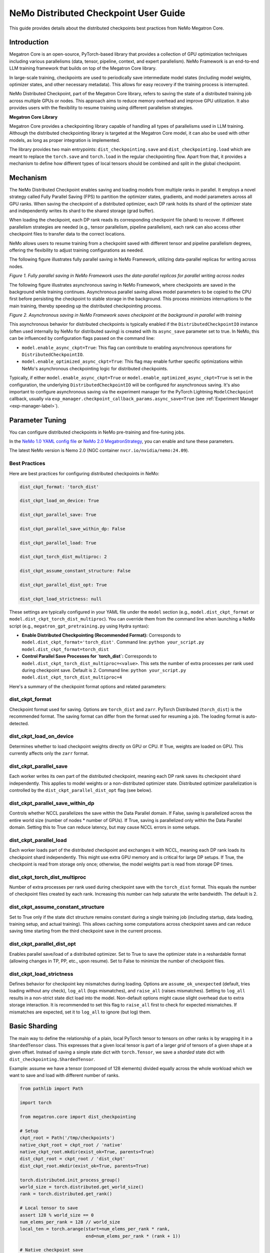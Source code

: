 .. _dist-ckpt-user-guide-label:

NeMo Distributed Checkpoint User Guide
======================================


This guide provides details about the distributed checkpoints best practices from NeMo Megatron Core.


Introduction
--------------

Megatron Core is an open-source, PyTorch-based library that provides a collection of GPU optimization techniques including various parallelisms (data, tensor, pipeline, context, and expert parallelism). NeMo Framework is an end-to-end LLM training framework that builds on top of the Megatron Core library.

In large-scale training, checkpoints are used to periodically save intermediate model states (including model weights, optimizer states, and other necessary metadata). This allows for easy recovery if the training process is interrupted.

NeMo Distributed Checkpoint, part of the Megatron Core library, refers to saving the state of a distributed training job across multiple GPUs or nodes. This approach aims to reduce memory overhead and improve GPU utilization. It also provides users with the flexibility to resume training using different parallelism strategies.

**Megatron Core Library**

Megatron Core provides a checkpointing library capable of handling all types of parallelisms used in LLM training.
Although the distributed checkpointing library is targeted at the Megatron Core model, it can also be used with other models, as long as proper integration is implemented.

The library provides two main entrypoints: ``dist_checkpointing.save`` and ``dist_checkpointing.load`` which are meant to replace the ``torch.save`` and ``torch.load`` in the regular checkpointing flow.
Apart from that, it provides a mechanism to define how different types of local tensors should be combined and split in the global checkpoint.


Mechanism
--------------
The NeMo Distributed Checkpoint enables saving and loading models from multiple ranks in parallel. It employs a novel strategy called Fully Parallel Saving (FPS) to partition the optimizer states, gradients, and model parameters across all GPU ranks. When saving the checkpoint of a distributed optimizer, each DP rank holds its shard of the optimizer state and independently writes its shard to the shared storage (grad buffer).

When loading the checkpoint, each DP rank reads its corresponding checkpoint file (shard) to recover. If different parallelism strategies are needed (e.g., tensor parallelism, pipeline parallelism), each rank can also access other checkpoint files to transfer data to the correct locations. 

NeMo allows users to resume training from a checkpoint saved with different tensor and pipeline parallelism degrees, offering the flexibility to adjust training configurations as needed.

The following figure illustrates fully parallel saving in NeMo Framework, utilizing data-parallel replicas for writing across nodes.

.. image:: https://github.com/NVIDIA/NeMo/releases/download/v2.0.0/asset-nemo-dist-ckpt-explain-0.png


*Figure 1. Fully parallel saving in NeMo Framework uses the data-parallel replicas for parallel writing across nodes*

The following figure illustrates asynchronous saving in NeMo Framework, where checkpoints are saved in the background while training continues. Asynchronous parallel saving allows model parameters to be copied to the CPU first before persisting the checkpoint to stable storage in the background. This process minimizes interruptions to the main training, thereby speeding up the distributed checkpointing process.

.. image:: https://github.com/NVIDIA/NeMo/releases/download/v2.0.0/asset-nemo-dist-ckpt-explain-1.png


*Figure 2. Asynchronous saving in NeMo Framework saves checkpoint at the background in parallel with training*

This asynchronous behavior for distributed checkpoints is typically enabled if the ``DistributedCheckpointIO`` instance (often used internally by NeMo for distributed saving) is created with its ``async_save`` parameter set to true. In NeMo, this can be influenced by configuration flags passed on the command line:

*   ``model.enable_async_ckpt=True``: This flag can contribute to enabling asynchronous operations for ``DistributedCheckpointIO``.
*   ``model.enable_optimized_async_ckpt=True``: This flag may enable further specific optimizations within NeMo's asynchronous checkpointing logic for distributed checkpoints.

Typically, if either ``model.enable_async_ckpt=True`` or ``model.enable_optimized_async_ckpt=True`` is set in the configuration, the underlying ``DistributedCheckpointIO`` will be configured for asynchronous saving.
It's also important to configure asynchronous saving via the experiment manager for the PyTorch Lightning ``ModelCheckpoint`` callback, usually via ``exp_manager.checkpoint_callback_params.async_save=True`` (see :ref:`Experiment Manager <exp-manager-label>`).


Parameter Tuning
----------------

You can configure distributed checkpoints in NeMo pre-training and fine-tuning jobs.

In the `NeMo 1.0 YAML config file <https://docs.nvidia.com/nemo-framework/user-guide/latest/nemo-2.0/migration/checkpointing.html>`__ or `NeMo 2.0 MegatronStrategy <https://docs.nvidia.com/nemo-framework/user-guide/latest/nemo-2.0/migration/checkpointing.html>`__, you can enable and tune these parameters.

The latest NeMo version is Nemo 2.0 (NGC container ``nvcr.io/nvidia/nemo:24.09``).


Best Practices
^^^^^^^^^^^^^^

Here are best practices for configuring distributed checkpoints in NeMo:

.. code-block:: python

        	dist_ckpt_format: 'torch_dist'

        	dist_ckpt_load_on_device: True

        	dist_ckpt_parallel_save: True

        	dist_ckpt_parallel_save_within_dp: False

        	dist_ckpt_parallel_load: True

        	dist_ckpt_torch_dist_multiproc: 2

        	dist_ckpt_assume_constant_structure: False

        	dist_ckpt_parallel_dist_opt: True

        	dist_ckpt_load_strictness: null


These settings are typically configured in your YAML file under the ``model`` section (e.g., ``model.dist_ckpt_format`` or ``model.dist_ckpt_torch_dist_multiproc``). You can override them from the command line when launching a NeMo script (e.g., ``megatron_gpt_pretraining.py`` using Hydra syntax):

*   **Enable Distributed Checkpointing (Recommended Format):**
    Corresponds to ``model.dist_ckpt_format='torch_dist'``.
    Command line: ``python your_script.py model.dist_ckpt_format=torch_dist``

*   **Control Parallel Save Processes for `torch_dist`:**
    Corresponds to ``model.dist_ckpt_torch_dist_multiproc=<value>``. This sets the number of extra processes per rank used during checkpoint save. Default is 2.
    Command line: ``python your_script.py model.dist_ckpt_torch_dist_multiproc=4``

Here's a summary of the checkpoint format options and related parameters:

dist_ckpt_format
^^^^^^^^^^^^^^^^^^^^^^^^^^^^^^^^^^^^^^^^^
Checkpoint format used for saving. Options are ``torch_dist`` and ``zarr``. PyTorch Distributed (``torch_dist``) is the recommended format. The saving format can differ from the format used for resuming a job. The loading format is auto-detected.

dist_ckpt_load_on_device
^^^^^^^^^^^^^^^^^^^^^^^^^^^^^^^^^^^^^^^^^
Determines whether to load checkpoint weights directly on GPU or CPU. If True, weights are loaded on GPU. This currently affects only the ``zarr`` format.

dist_ckpt_parallel_save
^^^^^^^^^^^^^^^^^^^^^^^^^^^^^^^^^^^^^^^^^
Each worker writes its own part of the distributed checkpoint, meaning each DP rank saves its checkpoint shard independently. This applies to model weights or a non-distributed optimizer state. Distributed optimizer parallelization is controlled by the ``dist_ckpt_parallel_dist_opt`` flag (see below).

dist_ckpt_parallel_save_within_dp
^^^^^^^^^^^^^^^^^^^^^^^^^^^^^^^^^^^^^^^^^
Controls whether NCCL parallelizes the save within the Data Parallel domain. If False, saving is parallelized across the entire world size (number of nodes * number of GPUs). If True, saving is parallelized only within the Data Parallel domain. Setting this to True can reduce latency, but may cause NCCL errors in some setups.

dist_ckpt_parallel_load
^^^^^^^^^^^^^^^^^^^^^^^^^^^^^^^^^^^^^^^^^
Each worker loads part of the distributed checkpoint and exchanges it with NCCL, meaning each DP rank loads its checkpoint shard independently. This might use extra GPU memory and is critical for large DP setups. If True, the checkpoint is read from storage only once; otherwise, the model weights part is read from storage DP times.

dist_ckpt_torch_dist_multiproc
^^^^^^^^^^^^^^^^^^^^^^^^^^^^^^^^^^^^^^^^^
Number of extra processes per rank used during checkpoint save with the ``torch_dist`` format. This equals the number of checkpoint files created by each rank. Increasing this number can help saturate the write bandwidth. The default is 2.

dist_ckpt_assume_constant_structure
^^^^^^^^^^^^^^^^^^^^^^^^^^^^^^^^^^^^^^^^^
Set to True only if the state dict structure remains constant during a single training job (including startup, data loading, training setup, and actual training). This allows caching some computations across checkpoint saves and can reduce saving time starting from the third checkpoint save in the current process.

dist_ckpt_parallel_dist_opt
^^^^^^^^^^^^^^^^^^^^^^^^^^^^^^^^^^^^^^^^^
Enables parallel save/load of a distributed optimizer. Set to True to save the optimizer state in a reshardable format (allowing changes in TP, PP, etc., upon resume). Set to False to minimize the number of checkpoint files.

dist_ckpt_load_strictness
^^^^^^^^^^^^^^^^^^^^^^^^^^^^^^^^^^^^^^^^^
Defines behavior for checkpoint key mismatches during loading. Options are ``assume_ok_unexpected`` (default, tries loading without any check), ``log_all`` (logs mismatches), and ``raise_all`` (raises mismatches). Setting to ``log_all`` results in a non-strict state dict load into the model. Non-default options might cause slight overhead due to extra storage interaction. It is recommended to set this flag to ``raise_all`` first to check for expected mismatches. If mismatches are expected, set it to ``log_all`` to ignore (but log) them.


Basic Sharding
--------------

The main way to define the relationship of a plain, local PyTorch tensor to tensors on other ranks is by wrapping it in a ``ShardedTensor`` class.
This expresses that a given local tensor is part of a larger *grid* of tensors of a given shape at a given offset.
Instead of saving a simple state dict with ``torch.Tensor``, we save a *sharded* state dict with ``dist_checkpointing.ShardedTensor``.

Example: assume we have a tensor (composed of 128 elements) divided equally across the whole workload which we want to save and load with different number of ranks.

.. code-block:: python

    from pathlib import Path

    import torch

    from megatron.core import dist_checkpointing

    # Setup
    ckpt_root = Path('/tmp/checkpoints')
    native_ckpt_root = ckpt_root / 'native'
    native_ckpt_root.mkdir(exist_ok=True, parents=True)
    dist_ckpt_root = ckpt_root / 'dist_ckpt'
    dist_ckpt_root.mkdir(exist_ok=True, parents=True)

    torch.distributed.init_process_group()
    world_size = torch.distributed.get_world_size()
    rank = torch.distributed.get_rank()

    # Local tensor to save
    assert 128 % world_size == 0
    num_elems_per_rank = 128 // world_size
    local_ten = torch.arange(start=num_elems_per_rank * rank,
                             end=num_elems_per_rank * (rank + 1))

    # Native checkpoint save
    state_dict = {
        'weight': local_ten
    }
    torch.save(state_dict, native_ckpt_root / f'ckpt_{rank}.pt')

    # Distributed checkpoint save
    # `(0, rank, world_size)` describes that `weight` ShardedTensor is sharded into `world_size` pieces
    # along the 0th dimension and `local_ten` is the shard at position `rank`.
    # Together, all shards implicitly form a "global" `torch.arange(128)` tensor.
    sharded_state_dict = {
        'weight': dist_checkpointing.ShardedTensor.from_rank_offsets('weight', local_ten, (0, rank, world_size))
    }
    dist_checkpointing.save(sharded_state_dict, dist_ckpt_root)

During load, the distributed checkpoint can be easily read even if the job size changes (contrary to native checkpoints that require the same number of ranks).
The main difference with with respect to ``torch.load`` is that the user has to provide the definition of the sharded state dict that needs to be loaded.

.. code-block:: python

    from pathlib import Path

    import torch

    from megatron.core import dist_checkpointing

    ckpt_root = Path('/tmp/checkpoints')
    dist_ckpt_root = ckpt_root / 'dist_ckpt'

    torch.distributed.init_process_group()
    world_size = torch.distributed.get_world_size()
    rank = torch.distributed.get_rank()
    assert 128 % world_size == 0
    num_elems_per_rank = 128 // world_size

    # Local tensor to load
    local_ten = torch.empty(num_elems_per_rank)
    sharded_state_dict = {
        'weight': dist_checkpointing.ShardedTensor.from_rank_offsets('weight', local_ten, (0, rank, world_size))
    }
    loaded_state_dict = dist_checkpointing.load(sharded_state_dict, dist_ckpt_root)
    expected_local_ten = torch.arange(start=num_elems_per_rank * rank, end=num_elems_per_rank * (rank + 1))
    assert torch.all(loaded_state_dict['weight'] == expected_local_ten)

    # With torch.save and torch.load, we would have to load all files that contain
    # parts of the desired tensor in new configuration and concatenate appropriate fragments.
    # For some distributed checkpoint backends this is actually what happens underneath.


Supported Entities
------------------
The distributed checkpointing library supports saving and loading of different objects in different configurations.

A sharded state dict is a (possibly nested) Python dictionary or list with the following elements:

1. ShardedBase
    a. ShardedTensor
    b. ShardedObject
    c. ShardedTensorFactory
2. LocalNonpersistentObject
3. Arbitrary object


ShardedBase
^^^^^^^^^^^
ShardedBase is the base class for expressing any kind of sharding.
Each sharded entity must be uniquely identified by its ``key``, carry some ``data`` to be saved or loaded, and define ``replica_id`` which helps identify data redundancy.

Note that the ``key`` doesn't have to (and usually doesn't) correspond to the key in the state dict.
The key in the state dict is ephemeral, while the ``ShardedTensor.key`` is used to identify the tensor in the checkpoint.

In the following example, the state dict to be loaded contains different keys than the saved one.
What matters is that the ``ShardedTensor.key`` are equivalent (``tensor-A``):

.. code-block:: python

    import torch

    from megatron.core import dist_checkpointing

    # Checkpoint saved with some key in the state dict that is eventually ignored
    model = ...
    ckpt_dir = ...
    sharded_state_dict = {
        'ignored': dist_checkpointing.ShardedTensor('tensor-A', ...)
    }
    dist_checkpointing.save(sharded_state_dict, ckpt_dir)

    # During loading, all that matters is the ShardedTensor.key.
    sharded_state_dict = {
        'different-key': dist_checkpointing.ShardedTensor('tensor-A', ...)
    }
    loaded_state_dict = dist_checkpointing.load(sharded_state_dict, ckpt_dir)
    assert 'ignored' not in loaded_state_dict
    assert 'tensor-A' not in loaded_state_dict
    assert isinstance(loaded_state_dict['different-key'], torch.Tensor)

    # The key in the state dict is important only from the subsequent `model.load_state_dict`
    # that usually happens after `dist_checkpointing.load` - the state dict must have
    # the structure and keys corresponding to the model structure and submodule names.
    model.load_state_dict(loaded_state_dict)

ShardedTensor
^^^^^^^^^^^^^
``ShardedTensor`` is the primary use case for distributed checkpointing - tensor sharding.
It defines how PyTorch tensors are distributed across the workload.
See the `Tensors transformations`_ section for more details on ShardedTensors.

ShardedObject
^^^^^^^^^^^^^
Sometimes there is a need to save arbitrary objects across the ranks.
ShardedObject allows to structure those objects into arrays of objects with a fixed ``global_shape`` and save/load parts of the arrays on specific ranks.

ShardedTensorFactory
^^^^^^^^^^^^^^^^^^^^
The ShardedTensorFactory class defers tensors transformations until they are actually saved.
A factory can expand a tensor into an arbitrary sub state dict (including all supported entities listed above).
The need for such deferral will be explained in the `Tensors transformations`_ section.

LocalNonpersistentObject
^^^^^^^^^^^^^^^^^^^^^^^^
LocalNonpersistentObject is a simple wrapper indicating that the object wrapped with this class should end up in the final loaded state dict during loading.
During saving such objects are ignored.

Arbitrary Object
^^^^^^^^^^^^^^^^
All objects different than dicts, lists, and the instances of the classes listed above are treated as "common" objects.

During saving, all such objects in the sharded state dict passed to ``dist_checkpointing.save`` are assumed to be duplicated across ranks. Therefore, they are saved only by a single coordinator rank (rank 0).

During loading, all such objects in the sharded state dict passed to ``dist_checkpointing.load`` are simply ignored - the loaded state dict contains only "common" objects that are were actually saved in the checkpoint.




Entry Points
------------
There are several useful user entry points for checkpoint saving and loading.

dist_checkpointing.save
^^^^^^^^^^^^^^^^^^^^^^^
The ``dist_checkpointing.save`` function is the only entry point for checkpoint saving.
It requires a sharded state dict to save and saving strategies for handling different entities (see `Save and load strategies`_ for detailed explanation).
The sharded state dict is processed in the following way (see also ``save`` function `documentation <https://docs.nvidia.com/megatron-core/developer-guide/latest/api-guide/dist_checkpointing.html#module-core.dist_checkpointing.serialization>`_):

1. The ShardedTensorFactories are applied.
2. The LocalNonPersistentObjects are extracted from the sharded state dict and ignored.
3. The ShardedBase objects are extracted.
4. All other objects are treated as "common" and saved according to a common strategy (see `Save and load strategies`_).
5. All ShardedObjects are extracted from point (3) objects and saved with a sharded strategy (see `Save and load strategies`_).
6. All ShardedTensors are saved.
7. The ``metadata.json`` file with backend and version metadata is saved to the checkpoint directory.

dist_checkpointing.load
^^^^^^^^^^^^^^^^^^^^^^^
The ``dist_checkpointing.load`` function is the main entry point for checkpoint loading.
It requires a sharded state dict (in order to implicitly define mappings between local tensors and checkpoint tensors) and loading strategies.
In practice, the same sharded state dict can be usually used for both saving and loading (the sharded state dict for loading will just contain tensors with uninitialized data).

When the sharded state dict is provided as input, it is processed in the following way (see also ``load`` function `documentation <https://docs.nvidia.com/megatron-core/developer-guide/latest/api-guide/dist_checkpointing.html#module-core.dist_checkpointing.serialization>`_):

1. The "common" state dict is loaded from the checkpoint. This forms the base of the resulting state dict.
2. The ShardedTensorFactories from the input sharded state dict are applied.
3. The LocalNonPersistentObjects are extracted from the input sharded state dict, unwrapped and added to the resulting state dict.
4. The ShardedObjects are extracted and loaded from the checkpoint into the resulting state dict.
5. The ShardedTensors are extracted and loaded from the checkpoint into the resulting state dict.
6. Factory merges are applied (see `Optimizers`_ for explanation).

This results in a *regular* state dict with plain tensors that can be further processed by the application (which usually means running ``model.load_state_dict(state_dict)``).


dist_checkpointing.load_common_state_dict
^^^^^^^^^^^^^^^^^^^^^^^^^^^^^^^^^^^^^^^^^
The ``dist_checkpointing.load_common_state_dict`` function is an entry point that allows loading only the “common” part of the checkpoints.
Most of the checkpoint config and metadata can be loaded with this method, which allows skipping data loading in order to take decisions regarding checkpoint config, version, etc.

dist_checkpointing.load_tensors_metadata
^^^^^^^^^^^^^^^^^^^^^^^^^^^^^^^^^^^^^^^^
The ``dist_checkpointing.load_tensors_metadata`` function is an entry point that allows reading all ShardedTensors metadata from the checkpoint without loading any data.
The result is a sharded state dict with trivial sharding (every tensor is sharded into one big shard).

dist_checkpointing.load_plain_tensors
^^^^^^^^^^^^^^^^^^^^^^^^^^^^^^^^^^^^^
The ``dist_checkpointing.load_plain_tensors`` function is an entry point that allows reading sharded tensors stored in the checkpoint without any sharding (as plain tensors).
This function is simply a composition of ``load_tensors_metadata`` and ``save``.

Save and Load Strategies
------------------------
There are multiple ways to save a sharded state dict into a serialized checkpoint. They can be provided by the user as saving and loading strategies (e.g. ``TorchDistLoadShardedStrategy`` and ``TorchDistSaveShardedStrategy`` as shown below).

There are four types of strategies:

1. Saving strategy for ShardedTensors
2. Saving strategy for "common" data
3. Loading strategy for ShardedTensors
4. Loading strategy for "common" data

Additionally, ShardedObjects are handled with either "sharded" or "common" strategy depending on its capabilities (``can_handle_sharded_objects`` property).

Each saving strategy is associated with a ``backend`` and a ``version``.
Each loading strategy can be associated with multiple values of ``backend`` and ``version`` it can load.
For a given backend and version, the composition of every saving and loading strategy **must be functionally equivalent**.
Strategies are the main way to introduce optimizations to the saving and loading algorithm without altering the checkpoint format.

In the following example, the "fully parallel" wrappers modify the saving and loading *algorithm*, but the underlying checkpoint *format* (and ``backend`` in consequence) stays the same.
It makes the ``basic_save_load`` and ``fully_parallel_save_load`` functions equivalent:

.. code-block:: python

    from megatron.core import dist_checkpointing
    from megatron.core.dist_checkpointing.strategies.torch import (
        TorchDistLoadShardedStrategy,
        TorchDistSaveShardedStrategy
    )
    from megatron.core.dist_checkpointing.strategies.fully_parallel import (
        FullyParallelLoadStrategyWrapper,
        FullyParallelSaveStrategyWrapper
    )

    # Base save and load strategies defining a regular (non-parallel) save
    base_save_strategy = TorchDistSaveShardedStrategy('torch_dist', 1)
    base_load_strategy = TorchDistLoadShardedStrategy()

    def basic_save_load(sharded_state_dict, ckpt_dir):
        """ Save and load using some basic strategies. """
        dist_checkpointing.save(sharded_state_dict, ckpt_dir, base_save_strategy)
        return dist_checkpointing.load(sharded_state_dict, ckpt_dir, base_load_strategy)


    def fully_parallel_save_load(sharded_state_dict):
        """ Save and load using basic strategies wrapped with parallelization strategies. """
        fully_parallel_save_strategy = FullyParallelSaveStrategyWrapper(base_save_strategy)
        # "fully parallel" wrapper modifies the saving strategy, but not the underlying format
        assert fully_parallel_save_strategy.backend == base_save_strategy.backend == 'torch_dist'
        fully_parallel_load_strategy = FullyParallelLoadStrategyWrapper(base_load_strategy)
        dist_checkpointing.save(sharded_state_dict, ckpt_dir, fully_parallel_save_strategy)
        return dist_checkpointing.load(sharded_state_dict, ckpt_dir, fully_parallel_load_strategy)


The ``dist_checkpointing`` package provides default strategies for some sharded backends, so it's enough to specify a tuple ``(backend, version)`` as a saving strategy.
Backends and versions are stored in a ``metadata.json`` file inside the checkpoint so that the loading strategy can be determined automatically (provided that there exists a default loading strategy for a given backend and version).

For "sharded" strategies, currently the backends supported by default are based on `PyTorch Distributed`_ format (``torch_dist`` backend) and `Zarr`_ format (``zarr`` backend).
Additionally, as shown in the example above, some wrappers are provided that enable it to parallelize the save and load across the whole workload (assuming some data duplication).

For "common" strategies, currently the only supported one is ``torch`` which saves "common" data into a ``common.pt`` file.

PyTorch Distributed
^^^^^^^^^^^^^^^^^^^
The PyTorch Distributed based checkpoint format uses the ``torch.distributed.checkpoint`` package in order to serialize the checkpoints to storage.
The Megatron Core sharded state dicts are translated into ``torch.distributed.ShardedTensor`` and then ``torch.distributed.checkpoint`` primitives are used to serialize such state dicts.
Even though Megatron Core provides several saving optimizations, the underlying checkpoint can still be read with native `PyTorch loading methods <https://pytorch.org/docs/stable/distributed.checkpoint.html#torch.distributed.checkpoint.state_dict_loader.load>`_.
Note that the checkpoint still follows the ``dist_checkpointing`` package format by providing additional ``common.pt`` and ``metadata.json`` files described above.

PyTorch Distributed is a recommended checkpoint format.

Zarr
^^^^
The Zarr based checkpoint format uses the `Zarr <https://zarr.readthedocs.io/en/stable/>`__ library in order to serialize the checkpoints to storage.
This format is deprecated and it's recommended to transition to the ``torch_dist`` format (using this `converter script <https://github.com/NVIDIA/NeMo/blob/main/scripts/checkpoint_converters/convert_zarr_to_torch_dist.py>`_).

Optimizers
----------
The Optimizers module provides helper tools to the user to simplify constructing ShardedTensors for optimizer states.
The ShardedTensors that define local-to-sharded tensors mapping for model parameters should be reused for optimizer states to avoid code duplication.

To this end, the ``dist_checkpointing.optimizers.get_param_id_to_sharded_param_map`` function can build a mapping between optimizer params ids and model ShardedTensors.
This mapping can be used by the ``dist_checkpointing.optimizers.optim_state_to_sharding_state`` function or application code (for non-standard use cases) to construct optimizer sharded state dict with ShardedTensors.
This should support most optimizer cases, but some of them might require custom sharded state dict creation.
A good example is a Distributed Optimizer which flattens the parameters - see `Tensors transformations`_ section for more details.

Note: In order to reuse model ShardedTensors to create optimizer ShardedTensors, the model **ShardedTensors must wrap model parameters**, not just tensors
(obtaining a state dict with model parameters can be achieved by passing ``keep_vars=True`` to the model ``state_dict`` function).
Otherwise the correspondence between model ShardedTensors and optimizer states is impossible to recreate.
This is the reason for introducing ShardedTensorFactories - we have to register the original model parameter as ``ShardedTensorFactories.data`` and apply any subsequent transformations as a factory function in order to make sure that the same transformation can be applied to the optimizer states.
Even if the model parameters transformations are complex, in most cases the optimizer state dict is easy to recreate based on the model ShardedTensors and ShardedTensorFactories,
e.g. `FP32Optimizer.sharded_state_dict <https://github.com/NVIDIA/Megatron-LM/blob/main/megatron/core/optimizer/optimizer.py#L793>`_ is just a matter of two generic ``get_param_id_to_sharded_param_map`` and ``optim_state_to_sharding_state`` function calls regardless of the model parameters complexity.


Tensors Transformations
-----------------------
The ShardedTensor API enables the declaration of basic transformations that should be performed during saving and loading.

Shape Mismatch
^^^^^^^^^^^^^^
The ``allow_shape_mismatch`` flag relaxes the requirement of matching global tensor shapes during loading.
Extra padding is filled with zeros or stripped depending on the mismatch kind.
This is useful for layers like embedding which might be padded according to parallelism for performance reasons.

Flattening
^^^^^^^^^^
The ``flattened_range`` attribute declares that ``ShardedTensor.data`` represents a slice of a flattened model parameter.
This corresponds to a transformation used in Distributed Optimizers which flattens the data and shards it along the data-parallel domain.

Extra flattening comes with an efficiency challenge during checkpoint resharding.
Since flattening is applied after the global tensors is sharded into the grid of local chunks, loading after resharding requires accessing incontiguous data fragments.
An example solution for that is implemented in the `resharding <https://github.com/NVIDIA/Megatron-LM/blob/main/megatron/core/dist_checkpointing/strategies/resharding.py>`_ module and involves saving the flattened tensor with a different global shape than the original one.

Example: For a global tensor ``[[0, 1, 2, 3, 4, 5], [6, 7, 8, 9, 10, 11]]`` with sharding by TP (tensor-parallel) over the second axis, here are the local shards if TP=2:

.. list-table::
   :widths: 50 50
   :header-rows: 1

   * - Rank
     - Local shards
   * - 0
     - ``[[0, 1, 2], [6, 7, 8]]``
   * - 1
     - ``[[3, 4, 5], [9, 10, 11]]``

After flattening and sharding by DP=3 (which would happen in the Megatron Core Distributed Optimizer), the resulting local shards are as follows:

.. list-table::
   :widths: 50 50
   :header-rows: 1

   * - Rank
     - Local shards
   * - 0
     - ``[0, 1]``
   * - 2
     - ``[2, 6]``
   * - 4
     - ``[7, 8]``
   * - 1
     - ``[3, 4]``
   * - 3
     - ``[5, 9]``
   * - 5
     - ``[10, 11]``

After sharding by TP=6 and flattening and sharding by DP=1, the resulting local shards are as follows:


.. list-table::
   :widths: 50 50
   :header-rows: 1

   * - Rank
     - Local shards
   * - 0
     - ``[0, 6]``
   * - 1
     - ``[1, 7]``
   * - 2
     - ``[2, 8]``
   * - 3
     - ``[3, 9]``
   * - 4
     - ``[4, 10]``
   * - 5
     - ``[5, 11]``


Arbitrary Transformations
^^^^^^^^^^^^^^^^^^^^^^^^^
The way to apply arbitrary transformations to the tensors during saving and loading is with ShardedTensorFactory.
It defines such a transformation as a function that can be reapplied to any ShardedTensor (in particular, a ShardedTensor representing optimizer states).
Such "build" function is also tied to a "merge" function that can apply an inverse transformation during loading.

If handling an optimizer state is not required, such a transformation could be also applied directly during sharded state dict creation.
In order to apply such transformation both to model and optimizer parameters in a consistent manner, it's necessary to encode them as factory functions (with original model parameter as the ``data`` input so that the optimizer params can be properly mapped to model ShardedTensors).

Note that implementing some transformations might be challenging or impossible while supporting flattening for a Distributed Optimizer case.
For example, if the model weights are supposed to be transposed in the checkpoint, it's almost impossible to implement a performant factory function that is capable of transposing a flattened and sliced tensor. This is because the flattening and slicing should happen in the transposed dimension.

Application Integration
-----------------------
The ``dist_checkpointing`` package provides all general mechanisms for saving arbitrary distributed checkpoints.
The only thing required from the application side is preparing a sharded state dict with ShardedTensors, ShardedObjects, etc. (representing the sharding of the data employed by the application)
and using the ``dist_checkpointing.save`` and ``dist_checkpointing.load`` entrypoints as replacements for ``torch.save`` and ``torch.load``.

In Megatron Core, the sharded state dictionary preparation is already implemented in a ``sharded_state_dict`` method which creates the sharded state dicts in a composable way.
For other applications (e.g. with simpler types of supported parallelisms) it might be possible to apply a straightforward conversion from a regular model state dict into a sharded state dict.


FAQs
-----------------------

**1. Q: With the default configuration using the torch_dist checkpoint format, each rank creates two files. For example, a cluster with 576 GPUs, this results in 1152 files. Is this expected behavior?**

   A: This is expected behavior for the torch_dist checkpoint.

**2. Q: When writing a checkpoint, two identical copies of the checkpoint directory are created. For example, with Llama 70B, two folders, each containing approximately 1.4TB of data, are written. Is this expected behavior?**

   A: This is expected behavior in NeMo. One copy is related to the last checkpoint, while the other copy is related to the top K checkpoints.

**3. Q: Where can I find details about the Megatron binary file format and its access patterns?**

   A: Please refer to the documentation at `https://pytorch.org/docs/stable/distributed.checkpoint.html <https://pytorch.org/docs/stable/distributed.checkpoint.html>`__.

**4. Q: Which  `dist_ckpt` configurations are valid for pre-training and fine-tuning?**

   A: All ``dist_ckpt`` configs are valid for pre-training and fine-tuning. (Note that ``dist_ckpt_load_strictness`` is not yet supported in NeMo 2.0 container 24.09).

**5. Q: What is the explanation for `-last` checkpoints?**

   A: The ``-last`` checkpoint is the final checkpoint in the training session. It is used to identify the most recent checkpoint from which to continue training.

**6. Q: How does  `save_top_k: 1` interact with  `save_best_model`?**

   A: ``save_top_k`` specifies the number of checkpoints to be saved during training. The  ``save_best_model`` flag determines whether to save the best model based on a monitored metric (e.g., validation loss or accuracy).

   – If ``save_top_k`` and ``save_best_model=True``: Only the single best-performing checkpoint will be retained.

   – If ``save_top_k>1`` and ``save_best_model=True``: NeMo will save up to ``save_top_k`` checkpoints, and the best checkpoint (determined by the monitored metric) is always guaranteed to be included.

   – If ``save_best_model=False``: NeMo will save only the top K models without explicitly ensuring that the best model is preserved.

**7. Q: How does `dist_ckpt_torch_dist_multiproc` affect the `async_save=True` parameter?**

   A: ``dist_ckpt_torch_dist_multiproc`` controls distributed checkpointing by defining the number of helper processes per rank to accelerate checkpoint saving. ``async_save=True`` enables asynchronous checkpointing, allowing checkpointing processes to run in the background without blocking the main training loop. These two parameters could be used orthogonally.

**8. Q: What is the expected checkpoint saving time with the Distributed Fused Adam Optimizer or Megatron Core Distributed Optimizer? How can checkpoint saving be accelerated?**

   A: The Megatron Core Distributed Optimizer is recommended and is the default setting in NeMo 2.0. With Megatron Core Distributed Optimizer (model configuration ``mcore_distributed_optim``), the expected saving time should be approximately 1 second for a single checkpoint. With Distributed Fused Adam Optimizer from Apex (model configuration ``distributed_fused_adam``), the expected saving time should be longer, estimated to be about 3 seconds for a single checkpoint.

   To accelerate checkpoint saving, it is recommended to set ``dist_ckpt_assume_constant_structure=True``.


Glossary
-----------------------

DP
^^^^^^^^^^^^^^^^^^^^^^^^^^^^^^^^^^^^^^^^^
Data Parallelism (DP) replicates the model across multiple GPUs. Data batches are evenly distributed between GPUs, and the data-parallel GPUs process them independently. While the computation workload is efficiently distributed across GPUs, inter-GPU communication is required to keep the model replicas consistent between training steps.

TP
^^^^^^^^^^^^^^^^^^^^^^^^^^^^^^^^^^^^^^^^^
Tensor Parallelism (TP) is a model-parallel partitioning method that distributes the parameter tensor of an individual layer across GPUs. In addition to reducing model state memory usage, it also saves activation memory as the per-GPU tensor sizes shrink. However, the reduced per-GPU tensor size increases CPU overhead due to smaller per-GPU kernel workloads.

PP
^^^^^^^^^^^^^^^^^^^^^^^^^^^^^^^^^^^^^^^^^
Pipeline Parallelism (PP) is a technique that assigns consecutive layers or segments of a neural network to different GPUs. This division allows each GPU to process different stages of the network sequentially.

Distributed Optimizer
^^^^^^^^^^^^^^^^^^^^^^^^^^^^^^^^^^^^^^^^^
The distributed optimizer is a memory-optimized data-parallel deployment method. It shards the optimizer states and the high-precision master parameters across data-parallel GPUs instead of replicating them. At the parameter optimizer step, each data-parallel GPU updates its shard of parameters. Since each GPU needs its own gradient shard, the distributed optimizer conducts reduce-scatter of the parameter gradients instead of all-reduce of them. Then, the updated parameter shards are all-gathered across data-parallel GPUs. This approach significantly reduces the memory need of large-scale LLM training. Also, when the precision of the gradient is higher than the parameter precision, the split execution of gradient reduce-scatter and parameter all-gather can reduce the total communication volume. This split collective execution increases the total computation to overlap with the communication, which improves the overlap opportunity.

For more information, please refer to https://docs.nvidia.com/nemo-framework/user-guide/latest/nemotoolkit/features/parallelisms.html.
